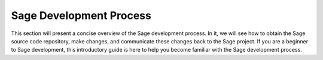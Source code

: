 .. _chapter-walk-through:

========================
Sage Development Process
========================

This section will present a concise overview of the Sage development
process. In it, we will see how to obtain the Sage source code
repository, make changes, and communicate these changes back to the
Sage project. If you are a beginner to Sage development, this
introductory guide is here to help you become familiar with the Sage
development process.


.. TODO::

   Explain the devlopment process using the Sage dev scripts.
